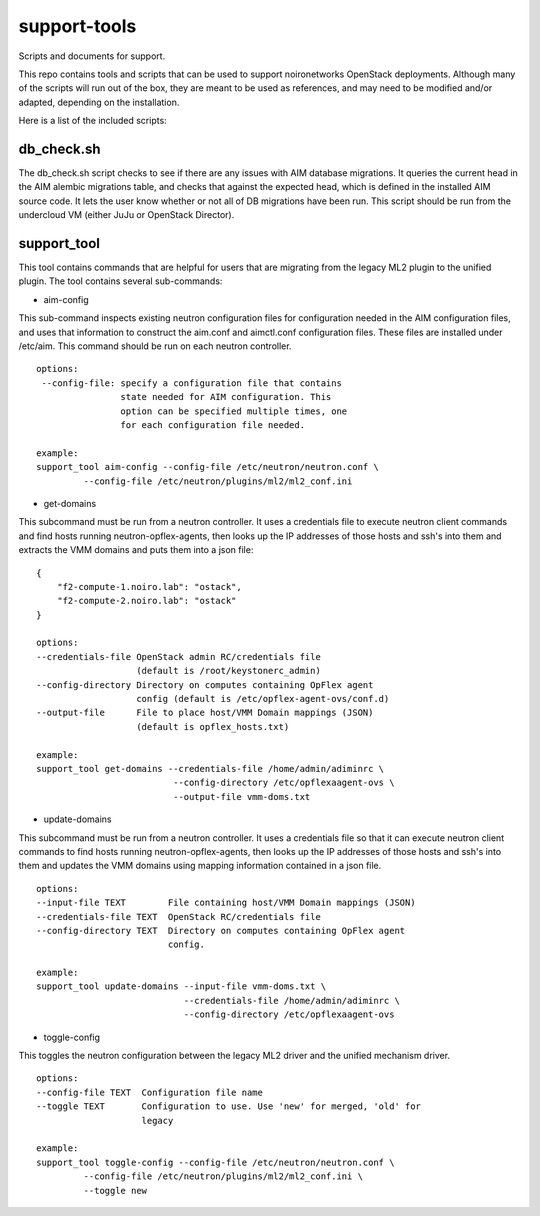 support-tools
=============

Scripts and documents for support.

This repo contains tools and scripts that can be used
to support noironetworks OpenStack deployments. Although
many of the scripts will run out of the box, they are meant
to be used as references, and may need to be modified and/or
adapted, depending on the installation.

Here is a list of the included scripts:

db_check.sh
-----------

The db_check.sh script checks to see if there are any issues
with AIM database migrations. It queries the current head
in the AIM alembic migrations table, and checks that against
the expected head, which is defined in the installed AIM
source code. It lets the user know whether or not all of
DB migrations have been run. This script should be run
from the undercloud VM (either JuJu or OpenStack Director).


support_tool
------------

This tool contains commands that are helpful for users
that are migrating from the legacy ML2 plugin to the
unified plugin. The tool contains several sub-commands:

* aim-config
This sub-command inspects existing neutron configuration
files for configuration needed in the AIM configuration files,
and uses that information to construct the aim.conf and aimctl.conf
configuration files. These files are installed under /etc/aim.
This command should be run on each neutron controller.
::
    options:
     --config-file: specify a configuration file that contains
                    state needed for AIM configuration. This
                    option can be specified multiple times, one
                    for each configuration file needed.

    example:
    support_tool aim-config --config-file /etc/neutron/neutron.conf \
             --config-file /etc/neutron/plugins/ml2/ml2_conf.ini

* get-domains
This subcommand must be run from a neutron controller. It uses
a credentials file to execute neutron client commands and find
hosts running neutron-opflex-agents, then looks up the
IP addresses of those hosts and ssh's into them and extracts
the VMM domains and puts them into a json file:
::
    {
        "f2-compute-1.noiro.lab": "ostack",
        "f2-compute-2.noiro.lab": "ostack"
    }

    options:
    --credentials-file OpenStack admin RC/credentials file
                       (default is /root/keystonerc_admin)
    --config-directory Directory on computes containing OpFlex agent
                       config (default is /etc/opflex-agent-ovs/conf.d)
    --output-file      File to place host/VMM Domain mappings (JSON)
                       (default is opflex_hosts.txt)

    example:
    support_tool get-domains --credentials-file /home/admin/adiminrc \
                              --config-directory /etc/opflexaagent-ovs \
                              --output-file vmm-doms.txt

* update-domains
This subcommand must be run from a neutron controller. It uses
a credentials file so that it can execute neutron client commands
to find hosts running neutron-opflex-agents, then looks up the
IP addresses of those hosts and ssh's into them and updates the
VMM domains using mapping information contained in a json file.
::
    options:
    --input-file TEXT        File containing host/VMM Domain mappings (JSON)
    --credentials-file TEXT  OpenStack RC/credentials file
    --config-directory TEXT  Directory on computes containing OpFlex agent
                             config.

    example:
    support_tool update-domains --input-file vmm-doms.txt \
                                --credentials-file /home/admin/adiminrc \
                                --config-directory /etc/opflexaagent-ovs

* toggle-config
This toggles the neutron configuration between the legacy ML2 driver 
and the unified mechanism driver.
::
    options:
    --config-file TEXT  Configuration file name
    --toggle TEXT       Configuration to use. Use 'new' for merged, 'old' for
                        legacy

    example:
    support_tool toggle-config --config-file /etc/neutron/neutron.conf \
             --config-file /etc/neutron/plugins/ml2/ml2_conf.ini \
             --toggle new
